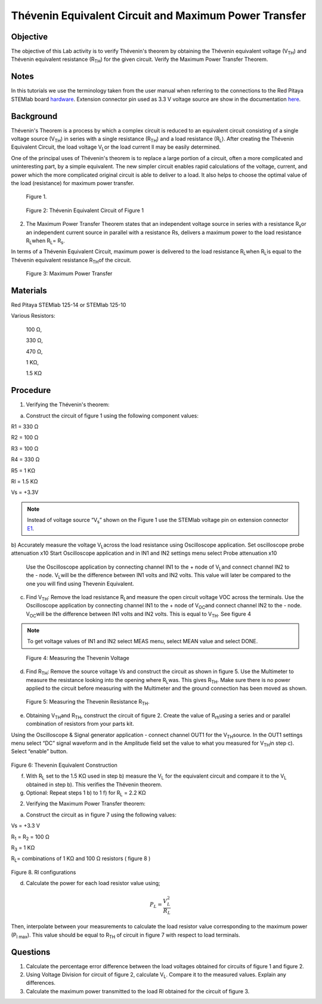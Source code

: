 Thévenin Equivalent Circuit and Maximum Power Transfer
######################################################

Objective
_________

The objective of this Lab activity is to verify Thévenin's theorem by obtaining the Thévenin equivalent voltage (V\ :sub:`TH`\) and Thévenin equivalent resistance (R\ :sub:`TH`\) for the given circuit. Verify the Maximum Power Transfer Theorem.

Notes
_____


.. _hardware: http://redpitaya.readthedocs.io/en/latest/doc/developerGuide/125-10/top.html
.. _here: http://redpitaya.readthedocs.io/en/latest/doc/developerGuide/125-14/extent.html#extension-connector-e2
.. _E1: http://redpitaya.readthedocs.io/en/latest/doc/developerGuide/125-14/extent.html#extension-connector-e1

In this tutorials we use the terminology taken from the user manual when referring to the connections to the Red Pitaya STEMlab board hardware_.
Extension connector pin used as 3.3 V voltage source are show in the documentation here_.


Background
__________

Thévenin's Theorem is a process by which a complex circuit is reduced to an equivalent circuit consisting of a single voltage source (V\ :sub:`TH`\) in series with a single resistance (R\ :sub:`TH`\) and a load resistance (R\ :sub:`L`\). After creating the Thévenin Equivalent Circuit, the load voltage V\ :sub:`L`\ or the load current Il may be easily determined. 

One of the principal uses of Thévenin's theorem is to replace a large portion of a circuit, often a more complicated and uninteresting part, by a simple equivalent. The new simpler circuit enables rapid calculations of the voltage, current, and power which the more complicated original circuit is able to deliver to a load. It also helps to choose the optimal value of the load (resistance) for maximum power transfer. 

.. figure::   img/Activity_05_Fig_01.png

	Figure 1.

.. figure::   img/Activity_05_Fig_02.png

	Figure 2: Thévenin Equivalent Circuit of Figure 1

2. The Maximum Power Transfer Theorem states that an independent voltage source in series with a resistance R\ :sub:`s`\ or an independent current source in parallel with a resistance Rs, delivers a maximum power to the load resistance R\ :sub:`L`\ when R\ :sub:`L`\ = R\ :sub:`s`\.

In terms of a Thévenin Equivalent Circuit, maximum power is delivered to the load resistance R\ :sub:`L`\ when R\ :sub:`L`\ is equal to the Thévenin equivalent resistance R\ :sub:`TH`\ of the circuit.

.. figure:: img/Activity_05_Fig_03.png
	
	Figure 3: Maximum Power Transfer
 
Materials
_________

Red Pitaya STEMlab 125-14 or STEMlab 125-10 

Various Resistors:

	100 Ω, 
	
	330 Ω, 
	
	470 Ω, 
	
	1 KΩ, 
	
	1.5 KΩ
	


Procedure
_________

1. Verifying the Thévenin's theorem:

a) Construct the circuit of figure 1 using the following component values:
 
R1 = 330 Ω
 
R2 = 100 Ω
 
R3 = 100 Ω
 
R4 = 330 Ω
 
R5 = 1 KΩ
 
Rl = 1.5 KΩ
 
Vs = +3.3V 

.. note:: 
	Instead of voltage source “V\ :sub:`s`\” shown on the Figure 1 use the STEMlab voltage pin on extension connector E1_. 

b) Accurately measure the voltage V\ :sub:`L`\ across the load resistance using Oscilloscope application.
Set oscilloscope probe attenuation x10
Start Oscilloscope application and in IN1 and IN2 settings menu select Probe attenuation x10


      Use the Oscilloscope application by connecting channel IN1 to the + node of V\ :sub:`L`\ and connect channel IN2 to the - node. V\ :sub:`L`\ will be the difference between IN1 volts and IN2 volts. This value will later be compared to the one you will find using Thevenin Equivalent.


c) Find V\ :sub:`TH`\: Remove the load resistance R\ :sub:`L`\ and measure the open circuit voltage VOC across the terminals. Use the Oscilloscope application by connecting channel IN1 to the + node of V\ :sub:`OC`\ and connect channel IN2 to the - node. V\ :sub:`OC`\ will be the difference between IN1 volts and IN2 volts. This is equal to V\ :sub:`TH`\. See figure 4

.. note:: 
	To get voltage values of IN1 and IN2 select MEAS menu, select MEAN value and select DONE.


.. figure::  img/Activity_05_Fig_04.png
	
	Figure 4: Measuring the Thevenin Voltage

d) Find R\ :sub:`TH`\: Remove the source voltage Vs and construct the circuit as shown in figure 5. Use the Multimeter to measure the resistance looking into the opening where R\ :sub:`L`\ was. This gives R\ :sub:`TH`\. Make sure there is no power applied to the circuit before measuring with the Multimeter and the ground connection has been moved as shown.


.. figure::  img/Activity_05_Fig_05.png

	Figure 5: Measuring the Thevenin Resistance R\ :sub:`TH`\. 
	
e) Obtaining V\ :sub:`TH`\ and R\ :sub:`TH`\, construct the circuit of figure 2. Create the value of R\ :sub:`rh`\ using a series and or parallel combination of resistors from your parts kit. 

Using the Oscilloscope & Signal generator application - connect channel OUT1  for the V\ :sub:`TH`\ source. In the OUT1 settings menu select “DC” signal waveform and in the Amplitude  field set the value to what you measured for V\ :sub:`TH`\ in step c).
Select “enable” button. 

.. figure::  img/Activity_05_Fig_06.png

Figure 6: Thevenin Equivalent Construction 

f) With R\ :sub:`L`  set to the 1.5 KΩ used in step b) measure the V\ :sub:`L` for the equivalent circuit and compare it to the V\ :sub:`L` obtained in step b). This verifies the Thévenin theorem.

g) Optional: Repeat steps 1 b) to 1 f) for R\ :sub:`L` = 2.2 KΩ
	

2. Verifying the Maximum Power Transfer theorem:
	
a) Construct the circuit as in figure 7 using the following values:

Vs = +3.3 V

R\ :sub:`1`\  = R\ :sub:`2`\  = 100 Ω

R\ :sub:`3`\  = 1 KΩ

R\ :sub:`L`\ = combinations of 1 KΩ and 100 Ω resistors ( figure 8 )

.. figure::  img/Activity_05_Fig_07.png

Figure 8. Rl configurations

d) Calculate the power for each load resistor value using;

.. math::
	P_L = \frac{V_L^{2}}{R_L}

Then, interpolate between your measurements to calculate the load resistor value corresponding to the maximum power (P\ :sub:`l max`\). This value should be equal to R\ :sub:`TH` of circuit in figure 7 with respect to load terminals.

Questions
_________

1. Calculate the percentage error difference between the load voltages obtained for circuits of figure 1 and figure 2.
2. Using Voltage Division for circuit of figure 2, calculate V\ :sub:`L`\. Compare it to the measured values. Explain any differences.
3. Calculate the maximum power transmitted to the load Rl obtained for the circuit of figure 3.

